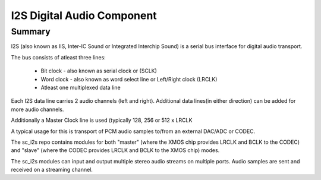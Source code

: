 I2S Digital Audio Component
===========================

Summary
......

I2S (also known as IIS, Inter-IC Sound or Integrated Interchip Sound) is a serial bus interface for digital audio transport.

The bus consists of atleast three lines: 

   - Bit clock - also known as serial clock or (SCLK)

   - Word clock - also known as word select line or Left/Right clock (LRCLK)

   - Atleast one multiplexed data line

Each I2S data line carries 2 audio channels (left and right). Additional data lines(in either direction) can be added for more audio channels.

Additionally a Master Clock line is used (typically 128, 256 or 512 x LRCLK

A typical usage for this is transport of PCM audio samples to/from an external DAC/ADC or CODEC.

The sc_i2s repo contains modules for both "master" (where the XMOS chip provides LRCLK and BCLK to the CODEC) and "slave" (where the CODEC provides LRCLK and BCLK to the XMOS chip) modes.

The sc_i2s modules can input and output multiple stereo audio streams on multiple ports. Audio samples are sent and received on a streaming channel.




